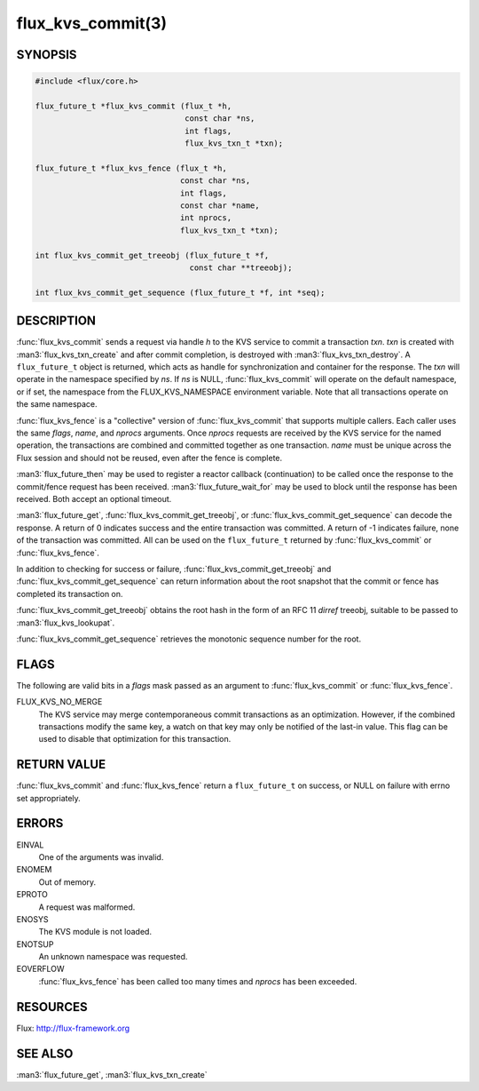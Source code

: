 ==================
flux_kvs_commit(3)
==================

.. default-domain:: c

SYNOPSIS
========

.. code-block:: c

   #include <flux/core.h>

   flux_future_t *flux_kvs_commit (flux_t *h,
                                   const char *ns,
                                   int flags,
                                   flux_kvs_txn_t *txn);

   flux_future_t *flux_kvs_fence (flux_t *h,
                                  const char *ns,
                                  int flags,
                                  const char *name,
                                  int nprocs,
                                  flux_kvs_txn_t *txn);

   int flux_kvs_commit_get_treeobj (flux_future_t *f,
                                    const char **treeobj);

   int flux_kvs_commit_get_sequence (flux_future_t *f, int *seq);


DESCRIPTION
===========

:func:`flux_kvs_commit` sends a request via handle *h* to the KVS service
to commit a transaction *txn*. *txn* is created with
:man3:`flux_kvs_txn_create` and after commit completion, is destroyed
with :man3:`flux_kvs_txn_destroy`. A ``flux_future_t`` object is returned,
which acts as handle for synchronization and container for the
response. The *txn* will operate in the namespace specified by *ns*.
If *ns* is NULL, :func:`flux_kvs_commit` will operate on the default
namespace, or if set, the namespace from the FLUX_KVS_NAMESPACE
environment variable. Note that all transactions operate on the same
namespace.

:func:`flux_kvs_fence` is a "collective" version of :func:`flux_kvs_commit`
that supports multiple callers. Each caller uses the same *flags*, *name*,
and *nprocs* arguments. Once *nprocs* requests are received by the KVS
service for the named operation, the transactions are combined and committed
together as one transaction. *name* must be unique across the Flux session
and should not be reused, even after the fence is complete.

:man3:`flux_future_then` may be used to register a reactor callback
(continuation) to be called once the response to the commit/fence
request has been received. :man3:`flux_future_wait_for` may be used to
block until the response has been received. Both accept an optional timeout.

:man3:`flux_future_get`, :func:`flux_kvs_commit_get_treeobj`, or
:func:`flux_kvs_commit_get_sequence` can decode the response. A return of
0 indicates success and the entire transaction was committed. A
return of -1 indicates failure, none of the transaction was committed.
All can be used on the ``flux_future_t`` returned by :func:`flux_kvs_commit`
or :func:`flux_kvs_fence`.

In addition to checking for success or failure,
:func:`flux_kvs_commit_get_treeobj` and :func:`flux_kvs_commit_get_sequence`
can return information about the root snapshot that the commit or
fence has completed its transaction on.

:func:`flux_kvs_commit_get_treeobj` obtains the root hash in the form of
an RFC 11 *dirref* treeobj, suitable to be passed to
:man3:`flux_kvs_lookupat`.

:func:`flux_kvs_commit_get_sequence` retrieves the monotonic sequence number
for the root.


FLAGS
=====

The following are valid bits in a *flags* mask passed as an argument
to :func:`flux_kvs_commit` or :func:`flux_kvs_fence`.

FLUX_KVS_NO_MERGE
   The KVS service may merge contemporaneous commit transactions as an
   optimization. However, if the combined transactions modify the same key,
   a watch on that key may only be notified of the last-in value. This flag
   can be used to disable that optimization for this transaction.


RETURN VALUE
============

:func:`flux_kvs_commit` and :func:`flux_kvs_fence` return a ``flux_future_t`` on
success, or NULL on failure with errno set appropriately.


ERRORS
======

EINVAL
   One of the arguments was invalid.

ENOMEM
   Out of memory.

EPROTO
   A request was malformed.

ENOSYS
   The KVS module is not loaded.

ENOTSUP
   An unknown namespace was requested.

EOVERFLOW
   :func:`flux_kvs_fence` has been called too many times and *nprocs* has
   been exceeded.


RESOURCES
=========

Flux: http://flux-framework.org


SEE ALSO
========

:man3:`flux_future_get`, :man3:`flux_kvs_txn_create`
